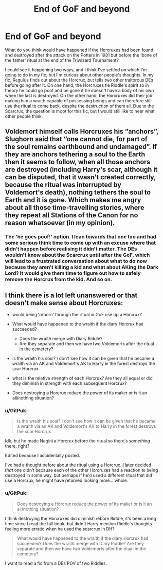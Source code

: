 #+TITLE: End of GoF and beyond

* End of GoF and beyond
:PROPERTIES:
:Author: GitPuk
:Score: 6
:DateUnix: 1615667488.0
:DateShort: 2021-Mar-14
:FlairText: Discussion
:END:
What do you think would have happened if the Horcruxes had been found and destroyed after the attack on the Potters in 1981 but before the 'bone of the father' ritual at the end of the Triwizard Tournament?

I could see it happening two ways, and I think I've settled on which I'm going to do in my fic, but I'm curious about other people's thoughts. In my fic, Regulus finds out about the Horcrux, but tells two other traitorous DEs before going after it. On one hand, the Horcruxes tie Riddle's spirit so in theory he could go poof and be gone if he doesn't have a body of his own when the last is destroyed. On the other hand, the Horcruxes did their job making him a wraith capable of possessing beings and can therefore still use the ritual to come back, despite the destruction of them all. Due to the Scarcrux, the question is moot for this fic, but I would still like to hear what other people think.


** Voldemort himself calls Horcruxes his “anchors”, Slughorn said that “one cannot die, for part of the soul remains earthbound and undamaged”. If they are anchors tethering a soul to the Earth then it seems to follow, when all those anchors are destroyed (including Harry's scar, although it can be disputed, that it wasn't created correctly, because the ritual was interrupted by Voldemort's death), nothing tethers the soul to Earth and it is gone. Which makes me angry about all those time-travelling stories, where they repeat all Stations of the Canon for no reason whatsoever (in my opinion).
:PROPERTIES:
:Author: ceplma
:Score: 8
:DateUnix: 1615668517.0
:DateShort: 2021-Mar-14
:END:

*** The 'he goes poof!' option. I lean towards that one too and had some serious think time to come up with an excuse where that didn't happen before realising it didn't matter. The DEs wouldn't know about the Scarcrux until after the GoF, which will lead to a frustrated conversation about what to do now because they aren't killing a kid and what about AKing the Dark Lord? It would give them time to figure out how to safely remove the Horcrux from the kid. And so on.
:PROPERTIES:
:Author: GitPuk
:Score: 2
:DateUnix: 1615669948.0
:DateShort: 2021-Mar-14
:END:


** I think there is a lot left unanswered or that doesn't make sense about Horcruxes:

- would being 'reborn' through the ritual in GoF use up a Horcrux?
- What would have happened to the wraith if the diary Horcrux had succeeded?

  - Does the wraith merge with Diary Riddle?
  - Are they separate and then we have two Voldemorts after the ritual in the cemetery?

- is the wraith his soul? I don't see how it can be given that he became a wraith via an AK and Voldemort's AK to Harry in the forest destroys the scar Horcrux
- what is the relative strength of each Horcrux? Are they all equal or did they diminish in strength with each subsequent Horcrux?
- Does destroying a Horcrux reduce the power of its maker or is it an all/nothing situation?
:PROPERTIES:
:Author: A2groundhog
:Score: 1
:DateUnix: 1615674071.0
:DateShort: 2021-Mar-14
:END:

*** u/GitPuk:
#+begin_quote
  is the wraith his soul? I don't see how it can be given that he became a wraith via an AK and Voldemort's AK to Harry in the forest destroys the scar Horcrux
#+end_quote

Idk, but he made Nagini a Horcrux before the ritual so there's /something/ there, right?

Edited because I accidentally posted.

I've had a thought before about the ritual using a Horcrux. I later decided /that/ one didn't because each of the other Horcruxes had a reaction to being destroyed in some way, but perhaps if he'd used a different ritual that did use a Horcrux, he might have returned looking more... whole.
:PROPERTIES:
:Author: GitPuk
:Score: 2
:DateUnix: 1615674621.0
:DateShort: 2021-Mar-14
:END:


*** u/GitPuk:
#+begin_quote
  Does destroying a Horcrux reduce the power of its maker or is it an all/nothing situation?
#+end_quote

I think destroying the Horcruxes did diminish reborn Riddle, it's been a long time since I read the full book, but didn't Harry mention Riddle's thoughts feeling more erratic when he used the scarcrux in DH?

#+begin_quote
  What would have happened to the wraith if the diary Horcrux had succeeded? Does the wraith merge with Diary Riddle? Are they separate and then we have two Voldemorts after the ritual in the cemetery?
#+end_quote

I want to read a fic from a DEs POV of two Riddles.
:PROPERTIES:
:Author: GitPuk
:Score: 2
:DateUnix: 1615675314.0
:DateShort: 2021-Mar-14
:END:
